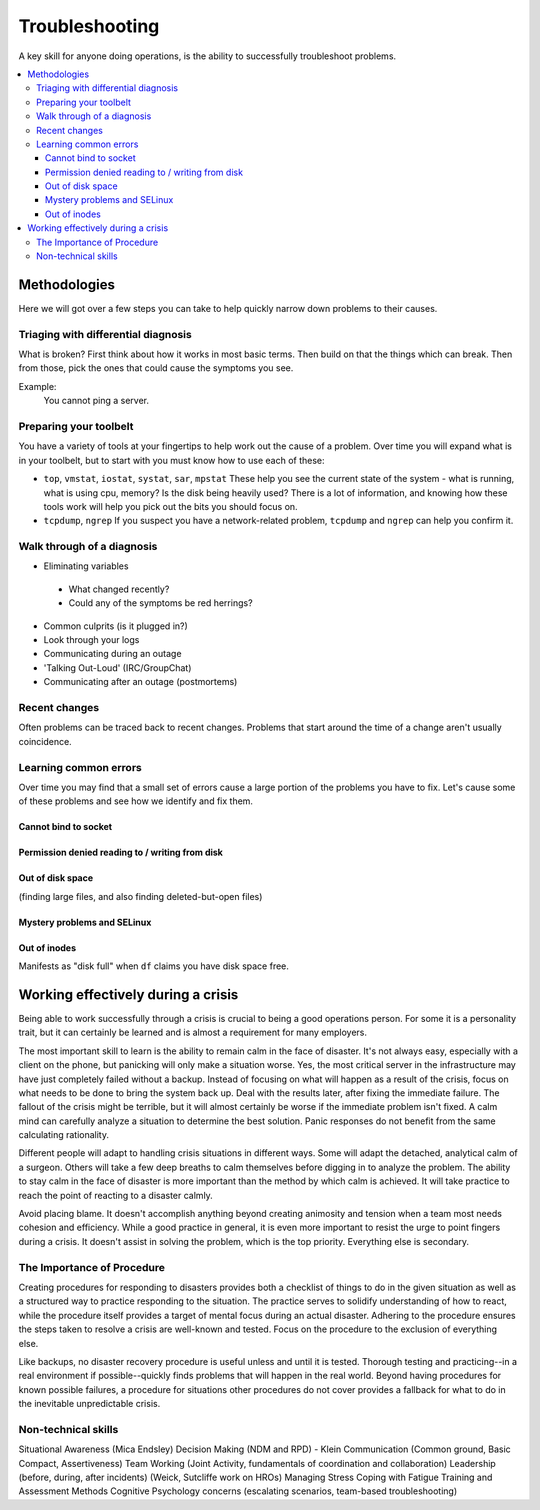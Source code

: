 Troubleshooting
***************

A key skill for anyone doing operations, is the ability to successfully
troubleshoot problems.

.. contents::
   :depth: 4
   :local:

Methodologies
=============

Here we will got over a few steps you can take to help quickly narrow down
problems to their causes.


Triaging with differential diagnosis
------------------------------------

What is broken? First think about how it works in most basic terms.
Then build on that the things which can break.
Then from those, pick the ones that could cause the symptoms you see.

Example:
    You cannot ping a server.


Preparing your toolbelt
-----------------------
You have a variety of tools at your fingertips to help work out the cause of a
problem. Over time you will expand what is in your toolbelt, but to start with
you must know how to use each of these:

* ``top``, ``vmstat``, ``iostat``, ``systat``, ``sar``, ``mpstat``
  These help you see the current state of the system - what is running, what is
  using cpu, memory? Is the disk being heavily used? There is a lot of
  information, and knowing how these tools work will help you pick out the bits
  you should focus on.
* ``tcpdump``, ``ngrep``
  If you suspect you have a network-related problem, ``tcpdump`` and ``ngrep``
  can help you confirm it.

Walk through of a diagnosis
---------------------------

* Eliminating variables

 * What changed recently?
 * Could any of the symptoms be red herrings?

* Common culprits (is it plugged in?)
* Look through your logs
* Communicating during an outage
* 'Talking Out-Loud' (IRC/GroupChat)
* Communicating after an outage (postmortems)


Recent changes
--------------

Often problems can be traced back to recent changes.
Problems that start around the time of a change aren't usually coincidence.

Learning common errors
----------------------

Over time you may find that a small set of errors cause a large portion of the
problems you have to fix. Let's cause some of these problems and see how we
identify and fix them.

Cannot bind to socket
^^^^^^^^^^^^^^^^^^^^^

Permission denied reading to / writing from disk
^^^^^^^^^^^^^^^^^^^^^^^^^^^^^^^^^^^^^^^^^^^^^^^^

Out of disk space
^^^^^^^^^^^^^^^^^
(finding large files, and also finding deleted-but-open files)

Mystery problems and SELinux
^^^^^^^^^^^^^^^^^^^^^^^^^^^^

Out of inodes
^^^^^^^^^^^^^
Manifests as "disk full" when ``df`` claims you have disk space free.


Working effectively during a crisis
===================================

Being able to work successfully through a crisis is crucial to being a good
operations person. For some it is a personality trait, but it can certainly be
learned and is almost a requirement for many employers.

The most important skill to learn is the ability to remain calm in the face of
disaster. It's not always easy, especially with a client on the phone, but
panicking will only make a situation worse. Yes, the most critical server in
the infrastructure may have just completely failed without a backup. Instead of
focusing on what will happen as a result of the crisis, focus on what needs to
be done to bring the system back up. Deal with the results later, after fixing
the immediate failure. The fallout of the crisis might be terrible, but it will
almost certainly be worse if the immediate problem isn't fixed. A calm
mind can carefully analyze a situation to determine the best solution.
Panic responses do not benefit from the same calculating rationality.

Different people will adapt to handling crisis situations in different ways.
Some will adapt the detached, analytical calm of a surgeon. Others will
take a few deep breaths to calm themselves before digging in to analyze
the problem. The ability to stay calm in the face of disaster is more
important than the method by which calm is achieved. It will take
practice to reach the point of reacting to a disaster calmly.

Avoid placing blame. It doesn't accomplish anything beyond creating
animosity and tension when a team most needs cohesion and efficiency.
While a good practice in general, it is even more important to resist
the urge to point fingers during a crisis. It doesn't assist in solving
the problem, which is the top priority. Everything else is secondary.

The Importance of Procedure
---------------------------

Creating procedures for responding to disasters provides both a
checklist of things to do in the given situation as well as a structured
way to practice responding to the situation. The practice serves to
solidify understanding of how to react, while the procedure itself
provides a target of mental focus during an actual disaster. Adhering to
the procedure ensures the steps taken to resolve a crisis are well-known
and tested. Focus on the procedure to the exclusion of everything else.

Like backups, no disaster recovery procedure is useful unless and until it is
tested. Thorough testing and practicing--in a real environment if
possible--quickly finds problems that will happen in the real world. Beyond
having procedures for known possible failures, a procedure for situations other
procedures do not cover provides a fallback for what to do in the inevitable
unpredictable crisis.

Non-technical skills
--------------------

Situational Awareness (Mica Endsley)
Decision Making (NDM and RPD) - Klein
Communication (Common ground, Basic Compact, Assertiveness)
Team Working (Joint Activity, fundamentals of coordination and collaboration)
Leadership (before, during, after incidents) (Weick, Sutcliffe work on HROs)
Managing Stress
Coping with Fatigue
Training and Assessment Methods
Cognitive Psychology concerns (escalating scenarios, team-based troubleshooting)


